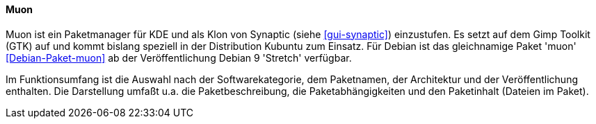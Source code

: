 // Datei: ./werkzeuge/werkzeuge-zur-paketverwaltung-ueberblick/gui-zur-paketverwaltung/muon.adoc

// Baustelle: Rohtext

[[gui-muon]]

==== Muon ====

// Stichworte für den Index
(((Debianpaket, muon)))
(((Muon)))
(((Synaptic)))

Muon ist ein Paketmanager für KDE und als Klon von Synaptic (siehe
<<gui-synaptic>>) einzustufen. Es setzt auf dem Gimp Toolkit (GTK) auf
und kommt bislang speziell in der Distribution Kubuntu zum Einsatz. Für
Debian ist das gleichnamige Paket 'muon' <<Debian-Paket-muon>> ab der
Veröffentlichung Debian 9 'Stretch' verfügbar.

Im Funktionsumfang ist die Auswahl nach der Softwarekategorie, dem
Paketnamen, der Architektur und der Veröffentlichung enthalten. Die
Darstellung umfaßt u.a. die Paketbeschreibung, die Paketabhängigkeiten
und den Paketinhalt (Dateien im Paket).

// Datei (Ende): ./werkzeuge/werkzeuge-zur-paketverwaltung-ueberblick/gui-zur-paketverwaltung/muon.adoc

